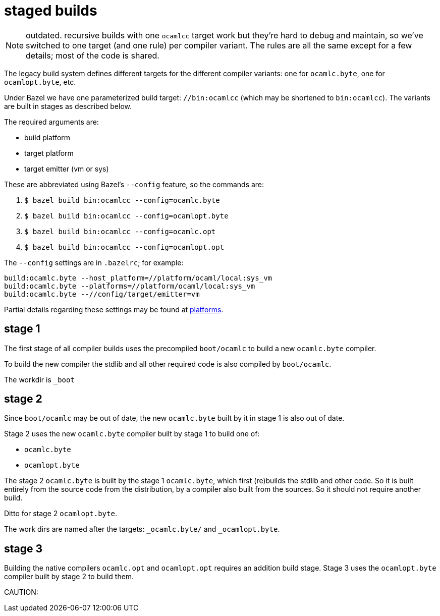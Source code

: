 = staged builds

NOTE: outdated. recursive builds with one `ocamlcc` target work but
they're hard to debug and maintain, so we've switched to one target
(and one rule) per compiler variant. The rules are all the same except
for a few details; most of the code is shared.

The legacy build system defines different targets for the different
compiler variants: one for `ocamlc.byte`, one for
`ocamlopt.byte`, etc.

Under Bazel we have one parameterized build target: `//bin:ocamlcc`
(which may be shortened to `bin:ocamlcc`). The variants are built in
stages as described below.

The required arguments are:

* build platform
* target platform
* target emitter (vm or sys)

These are abbreviated using Bazel's `--config` feature, so the commands are:

  a. `$ bazel build bin:ocamlcc --config=ocamlc.byte`
  b. `$ bazel build bin:ocamlcc --config=ocamlopt.byte`
  c. `$ bazel build bin:ocamlcc --config=ocamlc.opt`
  d. `$ bazel build bin:ocamlcc --config=ocamlopt.opt`

The `--config` settings are in `.bazelrc`; for example:

```
build:ocamlc.byte --host_platform=//platform/ocaml/local:sys_vm
build:ocamlc.byte --platforms=//platform/ocaml/local:sys_vm
build:ocamlc.byte --//config/target/emitter=vm
```

Partial details regarding these settings may be found at
link:platforms.adoc[platforms].

== stage 1

The first stage of all compiler builds uses the precompiled
`boot/ocamlc` to build a new `ocamlc.byte` compiler.

To build the new compiler the stdlib and all other required code is
also compiled by `boot/ocamlc`.

The workdir is `_boot`

== stage 2

Since `boot/ocamlc` may be out of date, the new `ocamlc.byte` built by
it in stage 1 is also out of date.

Stage 2 uses the new `ocamlc.byte` compiler built by stage 1 to build
one of:

* `ocamlc.byte`
* `ocamlopt.byte`


The stage 2 `ocamlc.byte` is built by the stage 1 `ocamlc.byte`, which
first (re)builds the stdlib and other code. So it is built entirely
from the source code from the distribution, by a compiler also built
from the sources.  So it should not require another build.

Ditto for stage 2 `ocamlopt.byte`.

The work dirs are named after the targets: `_ocamlc.byte/` and `_ocamlopt.byte`.

== stage 3

Building the native compilers `ocamlc.opt` and `ocamlopt.opt` requires
an addition build stage. Stage 3 uses the `ocamlopt.byte` compiler
built by stage 2 to build them.

CAUTION: 
